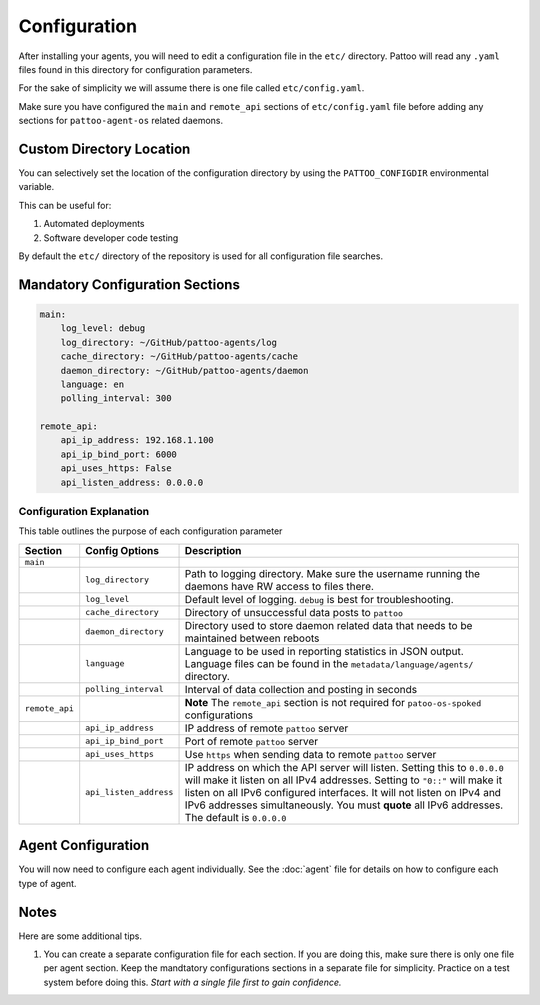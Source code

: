 
Configuration
=============

After installing your agents, you will need to edit a configuration file in the ``etc/`` directory. Pattoo will read any ``.yaml`` files found in this directory for configuration parameters.

For the sake of simplicity we will assume there is one file called ``etc/config.yaml``.

Make sure you have configured the ``main`` and ``remote_api`` sections of ``etc/config.yaml`` file before adding any sections for ``pattoo-agent-os`` related daemons.

Custom Directory Location
-------------------------

You can selectively set the location of the configuration directory by using the ``PATTOO_CONFIGDIR`` environmental variable.

This can be useful for:


#. Automated deployments
#. Software developer code testing

By default the ``etc/`` directory of the repository is used for all configuration file searches.

Mandatory Configuration Sections
--------------------------------

.. code-block:: yaml

   main:
       log_level: debug
       log_directory: ~/GitHub/pattoo-agents/log
       cache_directory: ~/GitHub/pattoo-agents/cache
       daemon_directory: ~/GitHub/pattoo-agents/daemon
       language: en
       polling_interval: 300

   remote_api:
       api_ip_address: 192.168.1.100
       api_ip_bind_port: 6000
       api_uses_https: False
       api_listen_address: 0.0.0.0

Configuration Explanation
^^^^^^^^^^^^^^^^^^^^^^^^^

This table outlines the purpose of each configuration parameter

.. list-table::
   :header-rows: 1

   * - Section
     - Config Options
     - Description
   * - ``main``
     -
     -
   * -
     - ``log_directory``
     - Path to logging directory. Make sure the username running the daemons have RW access to files there.
   * -
     - ``log_level``
     - Default level of logging. ``debug`` is best for troubleshooting.
   * -
     - ``cache_directory``
     - Directory of unsuccessful data posts to ``pattoo``
   * -
     - ``daemon_directory``
     - Directory used to store daemon related data that needs to be maintained between reboots
   * -
     - ``language``
     - Language  to be used in reporting statistics in JSON output. Language files can be found in the ``metadata/language/agents/`` directory.
   * -
     - ``polling_interval``
     - Interval of data collection and posting in seconds
   * - ``remote_api``
     -
     - **Note** The ``remote_api`` section is not required for ``patoo-os-spoked`` configurations
   * -
     - ``api_ip_address``
     - IP address of remote ``pattoo`` server
   * -
     - ``api_ip_bind_port``
     - Port of remote ``pattoo`` server
   * -
     - ``api_uses_https``
     - Use ``https`` when sending data  to remote ``pattoo`` server
   * -
     - ``api_listen_address``
     - IP address on which the API server will listen. Setting this to ``0.0.0.0`` will make it listen on all IPv4 addresses. Setting to ``"0::"`` will make it listen on all IPv6 configured interfaces. It will not listen on IPv4 and IPv6 addresses simultaneously. You must **quote** all IPv6 addresses. The default is ``0.0.0.0``


Agent Configuration
-------------------

You will now need to configure each agent individually. See the :doc:`agent` file for details on how to configure each type of agent.

Notes
-----

Here are some additional tips.


#. You can create a separate configuration file for each section. If you are doing this, make sure there is only one file per agent section. Keep the mandtatory configurations sections in a separate file for simplicity. Practice on a test system before doing this. *Start with a single file first to gain confidence.*
